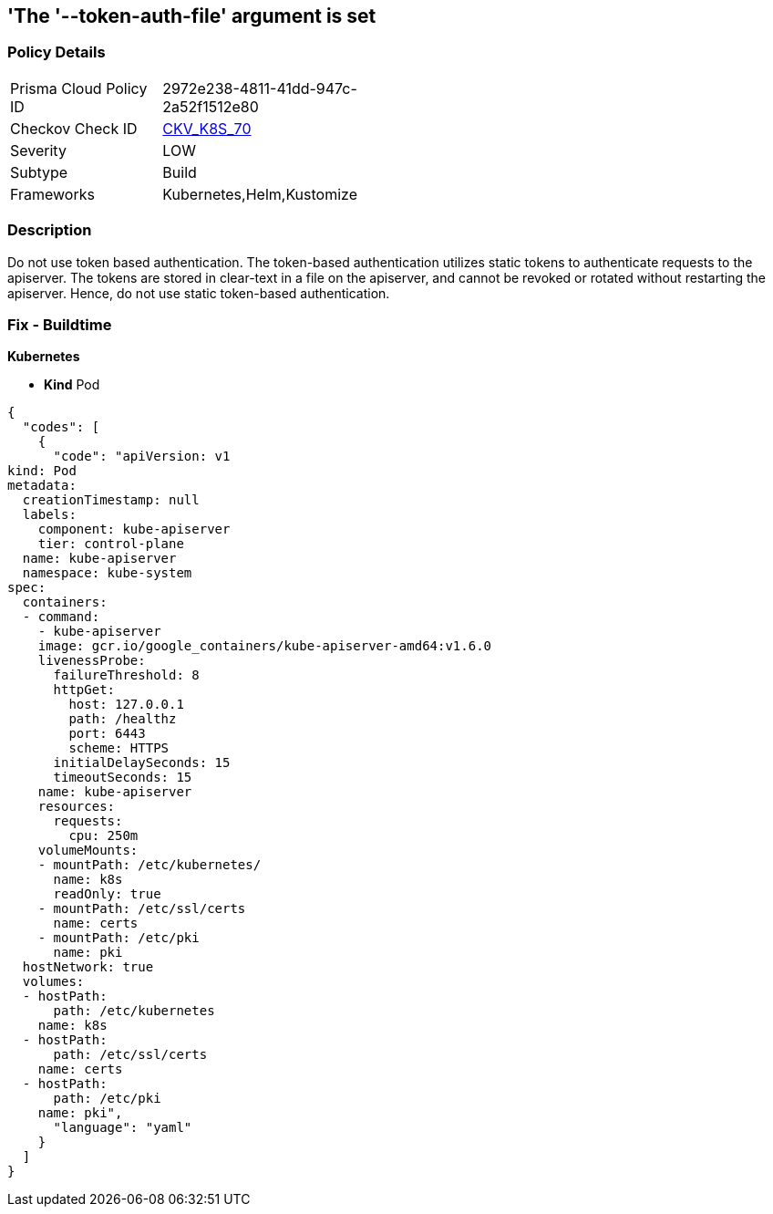 == 'The '--token-auth-file' argument is set
//== The --token-auth-file argument is Set


=== Policy Details 

[width=45%]
[cols="1,1"]
|=== 
|Prisma Cloud Policy ID 
| 2972e238-4811-41dd-947c-2a52f1512e80

|Checkov Check ID 
| https://github.com/bridgecrewio/checkov/tree/master/checkov/kubernetes/checks/resource/k8s/ApiServerTokenAuthFile.py[CKV_K8S_70]

|Severity
|LOW

|Subtype
|Build

|Frameworks
|Kubernetes,Helm,Kustomize

|=== 



=== Description 


Do not use token based authentication.
The token-based authentication utilizes static tokens to authenticate requests to the apiserver.
The tokens are stored in clear-text in a file on the apiserver, and cannot be revoked or rotated without restarting the apiserver.
Hence, do not use static token-based authentication.

=== Fix - Buildtime


*Kubernetes* 


* *Kind* Pod


[source,yaml]
----
{
  "codes": [
    {
      "code": "apiVersion: v1
kind: Pod
metadata:
  creationTimestamp: null
  labels:
    component: kube-apiserver
    tier: control-plane
  name: kube-apiserver
  namespace: kube-system
spec:
  containers:
  - command:
    - kube-apiserver
    image: gcr.io/google_containers/kube-apiserver-amd64:v1.6.0
    livenessProbe:
      failureThreshold: 8
      httpGet:
        host: 127.0.0.1
        path: /healthz
        port: 6443
        scheme: HTTPS
      initialDelaySeconds: 15
      timeoutSeconds: 15
    name: kube-apiserver
    resources:
      requests:
        cpu: 250m
    volumeMounts:
    - mountPath: /etc/kubernetes/
      name: k8s
      readOnly: true
    - mountPath: /etc/ssl/certs
      name: certs
    - mountPath: /etc/pki
      name: pki
  hostNetwork: true
  volumes:
  - hostPath:
      path: /etc/kubernetes
    name: k8s
  - hostPath:
      path: /etc/ssl/certs
    name: certs
  - hostPath:
      path: /etc/pki
    name: pki",
      "language": "yaml"
    }
  ]
}
----
